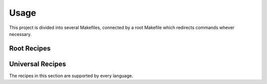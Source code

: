 Usage
=====

This project is divided into several Makefiles, connected by a root Makefile which redirects commands whever necessary.

.. highlight:: make

Root Recipes
------------

.. make:var:: PY

  A string that contains the command used for your Python interpreter. Defaults to ``python3``.

.. make:target:: help

  Prints the recipes found in all subfolders.

.. make:target:: clean

  Removes all temporary or cache files, as well as any build artifacts.

.. make:target:: html
.. make:target:: dirhtml
.. make:target:: singlehtml
.. make:target:: epub
.. make:target:: latex

  These recipes redirect to the docs Makefile. Note that this is a multi-target recipe that includes many of the
  builder names supported by `Sphinx <https://www.sphinx-doc.org/en/master/usage/builders/index.html>`__.

.. make:target:: c_%

  Recipes with this prefix are redirected to the C directory. Please see language-specific documentation for more details.

.. make:target:: cp_%

  Recipes with this prefix are redirected to the C++ directory. Please see language-specific documentation for more details.

.. make:target:: cs_%

  Recipes with this prefix are redirected to the C# directory. Please see language-specific documentation for more details.

.. make:target:: docs_%

  Recipes with this prefix are redirected to the docs directory.

.. make:target:: js_%

  Recipes with this prefix are redirected to the JavaScript directory. Please see language-specific documentation for more details.

.. make:target:: py_%

  Recipes with this prefix are redirected to the Python directory. Please see language-specific documentation for more details.

.. make:target:: rs_%

  Recipes with this prefix are redirected to the Rust directory. Please see language-specific documentation for more details.

.. make:target:: %

  If the recipe you call isn't covered by any others, it will get distributed to all languages. So for instance,
  ``make test`` would be translated to ``make c_test cp_test cs_test js_test py_test rs_test``

Universal Recipes
-----------------

The recipes in this section are supported by every language.

.. make:target:: help

  Prints the recipes found in a given folder.

.. make:target:: test
.. make:target:: test_auto
.. make:target:: test_%

  These recipes will run through the test routine of whichever language they are called for. If called with no suffix,
  tests will be run in a single thread. If called with the ``auto`` suffix, it will run using all or nearly all the
  of the CPUs on the machine. If called with an integer suffix, it will run tests in that number of threads. Note that
  while not all test runners support specifying a number of threads, the recipe is maintained in all languages for
  compatibility reasons.

.. make:target:: clean

  Removes all temporary or cache files, as well as any build artifacts.
